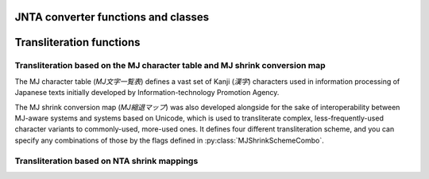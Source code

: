 .. py:module:: jntajis

------------------------------------
JNTA converter functions and classes 
------------------------------------

.. py:class:: ConversionMode

    Specifies the encoding conversion mode.

    .. py:attribute:: SISO

        Instructs it to encode the given string into JIS X 0213 with the ISO 2022 escape sequences SI (``\x0e``) and SO (``\x0f``) for the extended plane selection.

    .. py:attribute:: MEN1

        Instructs it to encode the given string into JIS X 0213 characters designated in the primary plane, which would theoretically contain JIS X 0208 level 1 and 2 characters.  Characters belonging to the extended plane will result in conversion failure.

    .. py:attribute:: JISX0208

        Instructs it to encode the given string into JIS X 0208 level 1 and 2 characters.  Non-0208 characters will result in conversion failure.

    .. py:attribute:: JISX0208_TRANSLIT

        Instructs it to encode the given string into JIS X 0208 level 1 and 2 characters.  Non-0208 characters will be tried the transliteration against.

.. py:function:: jnta_encode(encoding, in_, conv_mode)

    Encode a given Unicode string into JIS X 0208:1997 / JIS X 0213:2012.

    :param str encoding: The encoding name that is to appear in ``UnicodeEncodeError``.
    :param str in_: The string to encode.
    :param int conv_mode: The conversion mode. For the possible values, refer to :py:class:`ConversionMode`.
    :return: The encoded JIS character sequence.

.. py:function:: jnta_decode(encoding, in_)

    Decode a given JIS character sequence into a Unicode string.

    :param str encoding: The encoding name that is to appear in ``UnicodeDecodeError``.
    :param bytes in_: The encoded JIS characters.
    :return: The decoded Unicode string.

.. py:class:: IncrementalEncoder(encoding, conv_mode)

    An ``IncrementalEncoder`` implementation.

    For the description of each method, please see the `Python's codec documentation <https://docs.python.org/3/library/codecs.html#codecs.IncrementalEncoder>`_.

    :param str encoding: The encoding name that is to appear in ``UnicodeEncodeError``.
    :param int conv_mode: The conversion mode. For the possible values, refer to :py:class:`ConversionMode`.

    .. py:method:: encode(in_, final)

    .. py:method:: reset()

    .. py:method:: getstate()

    .. py:method:: setstate(state)


-------------------------
Transliteration functions
-------------------------

Transliteration based on the MJ character table and MJ shrink conversion map
----------------------------------------------------------------------------

The MJ character table (*MJ文字一覧表*) defines a vast set of Kanji (*漢字*) characters used in information processing of Japanese texts initially developed by Information-technology Promotion Agency.

The MJ shrink conversion map (*MJ縮退マップ*) was also developed alongside for the sake of interoperability between MJ-aware systems and systems based on Unicode, which is used to transliterate complex, less-frequently-used character variants to commonly-used, more-used ones. It defines four different transliteration scheme, and you can specify any combinations of those by the flags defined in :py:class:`MJShrinkSchemeCombo`.

.. py:class:: MJShrinkSchemeCombo

    Stores constants that specify the transliteration scheme.

    .. py:attribute:: JIS_INCORPORATION_UCS_UNIFICATION_RULE

        Instructs it to transliterate the given characters according to JIS incorporation and UCS unification rule (a.k.a. *JIS包摂規準・UCS統合規則*) if applicable.

    .. py:attribute:: INFERENCE_BY_READING_AND_GLYPH

        Instructs it to transliterate the given characters according to the CITPC-defined rule based on analogy from readings and glyphs of characters (*読み・字形による類推*.)

    .. py:attribute:: MOJ_NOTICE_582

        Instructs it to transliterate the given characters according to the appendix table proposed in Japan Ministry of Justice (MOJ) notice no. 582 (*法務省告示582号別表第四*.)

    .. py:attribute:: MOJ_FAMILY_REGISTER_ACT_RELATED_NOTICE

        Instructs it to transliterate the given characters according to the Family Register Act (戸籍法) and related MOJ notices (*法務省戸籍法関連通達・通知*.)

.. py:function:: mj_shrink_candidates(in_, combo)

    :param str in_: The string to transliterate.
    :param int combo: The transliteration scheme to use. Specify any combination of the members in :py:class:`MJShrinkSchemeCombo`.
    :return: The list of possible transliteration forms built from the cartesian product of candidates for each character.


Transliteration based on NTA shrink mappings
--------------------------------------------

.. py:function:: jnta_shrink_translit(in_, replacement="\ufffe", passthrough=False)

    Transliterate a Unicode string according to the NTA shrink mappings.

    :param str in_: The string to transliterate.
    :param str replacement: The characters that will be placed when the transliteration is not feasible.
    :param bool passthrough: Instructs the transliterator to put the input character occurrence as is when the character does not exist in the mappings, instead of placing the replacement characters.
    :return: The transliterated characters.
